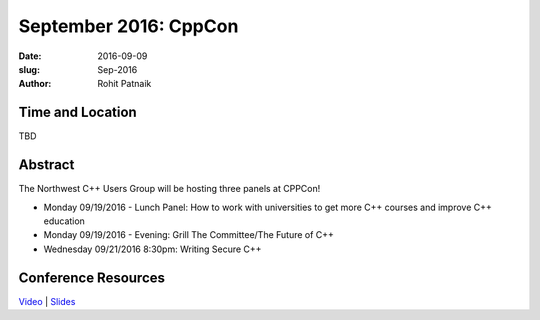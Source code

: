 September 2016: CppCon
######################

:date: 2016-09-09
:slug: Sep-2016
:author: Rohit Patnaik

Time and Location
~~~~~~~~~~~~~~~~~
TBD

Abstract
~~~~~~~~

The Northwest C++ Users Group will be hosting three panels at CPPCon! 

* Monday 09/19/2016 - Lunch Panel: How to work with universities to get more C++ courses and improve C++ education
* Monday 09/19/2016 - Evening: Grill The Committee/The Future of C++
* Wednesday 09/21/2016 8:30pm: Writing Secure C++

Conference Resources
~~~~~~~~~~~~~~~~~~~~
`Video <https://www.youtube.com/user/CppCon>`_ |
`Slides <https://github.com/CppCon/CppCon2016>`_


